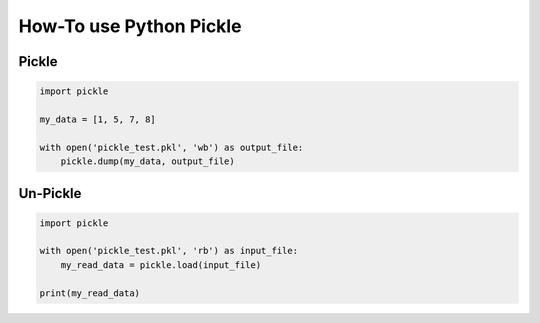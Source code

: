 How-To use Python Pickle
========================

Pickle
------

.. code:: python

   import pickle

   my_data = [1, 5, 7, 8]

   with open('pickle_test.pkl', 'wb') as output_file:
       pickle.dump(my_data, output_file)

Un-Pickle
---------

.. code:: python

   import pickle

   with open('pickle_test.pkl', 'rb') as input_file:
       my_read_data = pickle.load(input_file)
       
   print(my_read_data)

